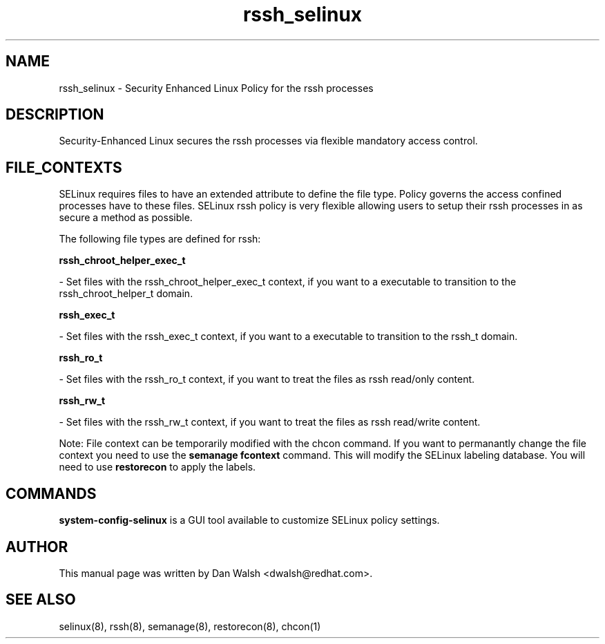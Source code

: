 .TH  "rssh_selinux"  "8"  "20 Feb 2012" "dwalsh@redhat.com" "rssh Selinux Policy documentation"
.SH "NAME"
rssh_selinux \- Security Enhanced Linux Policy for the rssh processes
.SH "DESCRIPTION"

Security-Enhanced Linux secures the rssh processes via flexible mandatory access
control.  
.SH FILE_CONTEXTS
SELinux requires files to have an extended attribute to define the file type. 
Policy governs the access confined processes have to these files. 
SELinux rssh policy is very flexible allowing users to setup their rssh processes in as secure a method as possible.
.PP 
The following file types are defined for rssh:


.EX
.B rssh_chroot_helper_exec_t 
.EE

- Set files with the rssh_chroot_helper_exec_t context, if you want to a executable to transition to the rssh_chroot_helper_t domain.


.EX
.B rssh_exec_t 
.EE

- Set files with the rssh_exec_t context, if you want to a executable to transition to the rssh_t domain.


.EX
.B rssh_ro_t 
.EE

- Set files with the rssh_ro_t context, if you want to treat the files as rssh read/only content.


.EX
.B rssh_rw_t 
.EE

- Set files with the rssh_rw_t context, if you want to treat the files as rssh read/write content.

Note: File context can be temporarily modified with the chcon command.  If you want to permanantly change the file context you need to use the 
.B semanage fcontext 
command.  This will modify the SELinux labeling database.  You will need to use
.B restorecon
to apply the labels.

.SH "COMMANDS"

.PP
.B system-config-selinux 
is a GUI tool available to customize SELinux policy settings.

.SH AUTHOR	
This manual page was written by Dan Walsh <dwalsh@redhat.com>.

.SH "SEE ALSO"
selinux(8), rssh(8), semanage(8), restorecon(8), chcon(1)
